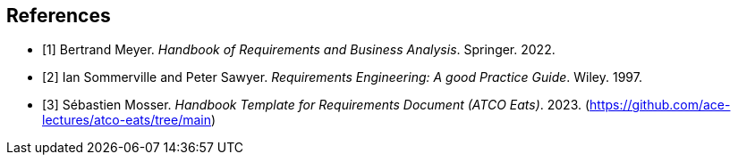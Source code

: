 [bibliography]
== References

* [[[BM22,1]]] Bertrand Meyer. _Handbook of Requirements and Business Analysis_. Springer. 2022.
* [[[RE97,2]]] Ian Sommerville and Peter Sawyer. _Requirements Engineering: A good Practice Guide_. Wiley. 1997.
* [3] Sébastien Mosser. _Handbook Template for Requirements Document (ATCO Eats)_. 2023. (https://github.com/ace-lectures/atco-eats/tree/main)